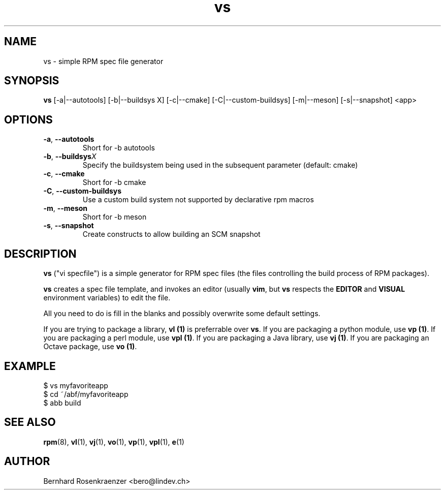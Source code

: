 .TH vs 1 "Feb  6, 2021" "OpenMandriva" "Developer Tools"
.SH NAME
vs \- simple RPM spec file generator
.SH SYNOPSIS
.br
.B vs
[-a|--autotools]
[-b|--buildsys X]
[-c|--cmake]
[-C|--custom-buildsys]
[-m|--meson]
[-s|--snapshot]
<app>
.SH OPTIONS
.TP
.BI \-a\fR,\ \fB\-\-autotools
Short for \-b autotools\fR
.TP
.BI \-b\fR,\ \fB\-\-buildsys X
Specify the buildsystem being used in the subsequent parameter (default: cmake)
.TP
.BI \-c\fR,\ \fB\-\-cmake
Short for \-b cmake\fR
.TP
.BI \-C\fR,\ \fB\-\-custom-buildsys
Use a custom build system not supported by declarative rpm macros
.TP
.BI \-m\fR,\ \fB\-\-meson
Short for \-b meson\fR
.TP
.BI \-s\fR,\ \fB\-\-snapshot
Create constructs to allow building an SCM snapshot
.SH DESCRIPTION
\fBvs\fR ("vi specfile") is a simple generator for RPM spec files (the
files controlling the build process of RPM packages).
.PP
\fBvs\fR creates a spec file template, and invokes an editor (usually
\fBvim\fR, but \fBvs\fR respects the \fBEDITOR\fR and \fBVISUAL\fR environment
variables) to edit the file.
.PP
All you need to do is fill in the blanks and possibly overwrite some default
settings.
.PP
If you are trying to package a library, \fBvl (1)\fR is preferrable over
\fBvs\fR. If you are packaging a python module, use \fBvp (1)\fR.
If you are packaging a perl module, use \fBvpl (1)\fR. If you are
packaging a Java library, use \fBvj (1)\fR. If you are
packaging an Octave package, use \fBvo (1)\fR.
.SH EXAMPLE
.SP
.NF
  $ vs myfavoriteapp
.br
  $ cd ~/abf/myfavoriteapp
.br
  $ abb build
.FI
.PD
.SH "SEE ALSO"
.BR rpm (8),
.BR vl (1),
.BR vj (1),
.BR vo (1),
.BR vp (1),
.BR vpl (1),
.BR e (1)

.SH AUTHOR
.nf
Bernhard Rosenkraenzer <bero@lindev.ch>
.fi
